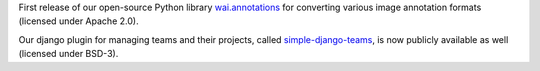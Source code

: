 .. title: First Releases
.. slug: 2019-12-04-first-releases
.. date: 2019-12-04 16:00:00 UTC+13:00
.. tags: release
.. category: data
.. link: 
.. description: 
.. type: text

First release of our open-source Python library `wai.annotations <https://github.com/waikato-ufdl/wai-annotations>`__ for converting various image annotation formats (licensed under Apache 2.0).

Our django plugin for managing teams and their projects, called `simple-django-teams <https://github.com/waikato-ufdl/simple-django-teams>`__, is now publicly available as well (licensed under BSD-3).

